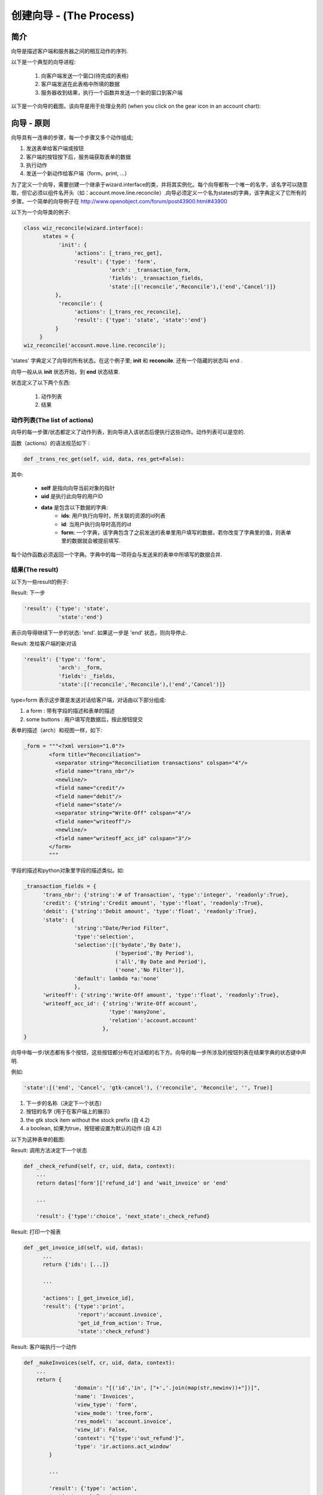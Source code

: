 .. i18n: ===============================
.. i18n: Creating Wizard - (The Process)
.. i18n: ===============================
..

===============================
创建向导 - (The Process)
===============================

.. i18n: Introduction
.. i18n: ============
..

简介
============

.. i18n: Wizards describe interaction sequences between the client and the server.
..

向导是描述客户端和服务器之间的相互动作的序列.

.. i18n: Here is, as an example, a typical process for a wizard:
..

以下是一个典型的向导进程:

.. i18n:    1. A window is sent to the client (a form to be completed)
.. i18n:    2. The client sends back the data from the fields which were filled in
.. i18n:    3. The server gets the result, usually execute a function and possibly sends another window/form to the client 
..

   1. 向客户端发送一个窗口(待完成的表格)
   2. 客户端发送在此表格中所填的数据
   3. 服务器收到结果，执行一个函数并发送一个新的窗口到客户端 

.. i18n: .. image:: images/Wizard.png
..

.. image:: images/Wizard.png

.. i18n: Here is a screenshot of the wizard used to reconcile transactions (when you click on the gear icon in an account chart):
..

以下是一个向导的截图，该向导是用于处理业务的 (when you click on the gear icon in an account chart):

.. i18n: .. image:: images/Wizard_screenshot.png 
.. i18n:    :width: 100% 
..

.. image:: images/Wizard_screenshot.png 
   :width: 100% 

.. i18n: Wizards - Principles
.. i18n: ====================
..

向导 - 原则
====================

.. i18n: A wizard is a succession of steps. A step is composed of several actions;
..

向导具有一连串的步骤，每一个步骤又多个动作组成;

.. i18n: #. send a form to the client and some buttons
.. i18n: #. get the form result and the button pressed from the client
.. i18n: #. execute some actions
.. i18n: #. send a new action to the client (form, print, ...) 
..

#. 发送表单给客户端或按钮
#. 客户端的按钮按下后，服务端获取表单的数据
#. 执行动作
#. 发送一个新动作给客户端（form，print, ...） 

.. i18n: To define a wizard, you have to create a class inheriting from **wizard.interface** and instantiate it. Each wizard must have a unique name, which can be chosen arbitrarily except for the fact it has to start with the module name (for example: account.move.line.reconcile). The wizard must define a dictionary named **states** which defines all its steps.
.. i18n: A full example of a simple wizard can be found at  http://www.openobject.com/forum/post43900.html#43900
..

为了定义一个向导，需要创建一个继承于wizard.interface的类，并将其实例化。每个向导都有一个唯一的名字，该名字可以随意取，但它必须以组件名开头（如：account.move.line.reconcile）.向导必须定义一个名为states的字典，该字典定义了它所有的步骤。一个简单的向导例子在  http://www.openobject.com/forum/post43900.html#43900

.. i18n: Here is an example of such a class:
..

以下为一个向导类的例子:

.. i18n: .. code-block:: python
.. i18n: 
.. i18n: 	class wiz_reconcile(wizard.interface):
.. i18n: 	      states = {
.. i18n: 		   'init': {
.. i18n: 		        'actions': [_trans_rec_get],
.. i18n: 		        'result': {'type': 'form', 
.. i18n: 		                   'arch': _transaction_form, 
.. i18n: 		                   'fields': _transaction_fields,  
.. i18n: 		                   'state':[('reconcile','Reconcile'),('end','Cancel')]}
.. i18n: 		  },
.. i18n: 		   'reconcile': {
.. i18n: 		        'actions': [_trans_rec_reconcile],
.. i18n: 		        'result': {'type': 'state', 'state':'end'}
.. i18n: 		  }
.. i18n: 	     }
.. i18n: 	wiz_reconcile('account.move.line.reconcile');
..

.. code-block:: python

	class wiz_reconcile(wizard.interface):
	      states = {
		   'init': {
		        'actions': [_trans_rec_get],
		        'result': {'type': 'form', 
		                   'arch': _transaction_form, 
		                   'fields': _transaction_fields,  
		                   'state':[('reconcile','Reconcile'),('end','Cancel')]}
		  },
		   'reconcile': {
		        'actions': [_trans_rec_reconcile],
		        'result': {'type': 'state', 'state':'end'}
		  }
	     }
	wiz_reconcile('account.move.line.reconcile');

.. i18n: The 'states' dictionary define all the states of the wizard. In this example; **init** and **reconcile**. There is another state which is named end which is implicit.
..

'states' 字典定义了向导的所有状态。在这个例子里; **init** 和 **reconcile**. 还有一个隐藏的状态叫 end .

.. i18n: A wizard always starts in the **init** state and ends in the **end** state.
..

向导一般从从 **init** 状态开始，到 **end** 状态结束.

.. i18n: A state define two things:
..

状态定义了以下两个东西:

.. i18n: 	#. a list of actions
.. i18n: 	#. a result 
..

	#. 动作列表
	#. 结果 

.. i18n: The list of actions
.. i18n: -------------------
.. i18n: Each step/state of a wizard defines a list of actions which are executed when the wizard enters the state. This list can be empty.
..

动作列表(The list of actions)
-------------------------------------
向导的每一步骤/状态都定义了动作列表，到向导进入该状态后便执行这些动作。动作列表可以是空的.

.. i18n: The function (actions) must have the following signatures:
..

函数（actions）的语法规范如下 :

.. i18n: .. code-block:: python
.. i18n: 
.. i18n: 	def _trans_rec_get(self, uid, data, res_get=False):
..

.. code-block:: python

	def _trans_rec_get(self, uid, data, res_get=False):

.. i18n: Where:
..

其中:

.. i18n:     * **self** is the pointer to the wizard object
.. i18n:     * **uid** is the user ID of the user which is executing the wizard
.. i18n:     * **data** is a dictionary containing the following data:
.. i18n:            * **ids**: the list of ids of resources selected when the user executed the wizard
.. i18n:            * **id**: the id highlighted when the user executed the wizard
.. i18n:            * **form**: a dictionary containing all the values the user completed in the preceding forms. If you change values in this dictionary, the following forms will be pre-completed. 
..

    * **self** 是指向向导当前对象的指针
    * **uid** 是执行此向导的用户ID
    * **data** 是包含以下数据的字典:
           * **ids**: 用户执行向导时，所关联的资源的id列表
           * **id**: 当用户执行向导时高亮的id
           * **form**: 一个字典，该字典包含了之前发送的表单里用户填写的数据，若你改变了字典里的值，则表单里的数据就会被提前填写. 

.. i18n: Each action function must return a dictionary. Any entries in this dictionary
.. i18n: will be merged with the data that is passed to the form when it's displayed.
..

每个动作函数必须返回一个字典。字典中的每一项将会与发送来的表单中所填写的数据合并.

.. i18n: The result
.. i18n: ----------
..

结果(The result)
------------------------

.. i18n: Here are some result examples:
..

以下为一些result的例子:

.. i18n: Result: next step
..

Result: 下一步

.. i18n: .. code-block:: python
.. i18n: 
.. i18n: 	'result': {'type': 'state', 
.. i18n: 	           'state':'end'}
..

.. code-block:: python

	'result': {'type': 'state', 
	           'state':'end'}

.. i18n: Indicate that the wizard has to continue to the next state: 'end'. If this is the 'end' state, the wizard stops.
..

表示向导得继续下一步的状态: 'end'. 如果这一步是 'end' 状态，则向导停止.

.. i18n: Result: new dialog for the client
..

Result: 发给客户端的新对话

.. i18n: .. code-block:: python
.. i18n: 
.. i18n: 	'result': {'type': 'form', 
.. i18n: 	           'arch': _form, 
.. i18n: 	           'fields': _fields, 
.. i18n: 	           'state':[('reconcile','Reconcile'),('end','Cancel')]}
..

.. code-block:: python

	'result': {'type': 'form', 
	           'arch': _form, 
	           'fields': _fields, 
	           'state':[('reconcile','Reconcile'),('end','Cancel')]}

.. i18n: The type=form indicate that this step is a dialog to the client. The dialog is composed of:
..

type=form 表示这步骤是发送对话给客户端，对话由以下部分组成:

.. i18n: #. a form : with fields description and a form description
.. i18n: #. some buttons : on which the user press after completing the form 
..

#. a form : 带有字段的描述和表单的描述
#. some buttons : 用户填写完数据后，按此按钮提交 

.. i18n: The form description (arch) is like in the views objects. Here is an example of form:
..

表单的描述（arch）和视图一样，如下:

.. i18n: .. code-block:: xml
.. i18n: 
.. i18n: 	_form = """<?xml version="1.0"?>
.. i18n: 		<form title="Reconciliation">
.. i18n: 		  <separator string="Reconciliation transactions" colspan="4"/>
.. i18n: 		  <field name="trans_nbr"/>
.. i18n: 		  <newline/>
.. i18n: 		  <field name="credit"/>
.. i18n: 		  <field name="debit"/>
.. i18n: 		  <field name="state"/>
.. i18n: 		  <separator string="Write-Off" colspan="4"/>
.. i18n: 		  <field name="writeoff"/>
.. i18n: 		  <newline/>
.. i18n: 		  <field name="writeoff_acc_id" colspan="3"/>
.. i18n: 		</form>
.. i18n: 		"""
..

.. code-block:: xml

	_form = """<?xml version="1.0"?>
		<form title="Reconciliation">
		  <separator string="Reconciliation transactions" colspan="4"/>
		  <field name="trans_nbr"/>
		  <newline/>
		  <field name="credit"/>
		  <field name="debit"/>
		  <field name="state"/>
		  <separator string="Write-Off" colspan="4"/>
		  <field name="writeoff"/>
		  <newline/>
		  <field name="writeoff_acc_id" colspan="3"/>
		</form>
		"""

.. i18n: The fields description is similar to the fields described in the python ORM objects. Example:
..

字段的描述和python对象里字段的描述类似。如:

.. i18n: .. code-block:: python
.. i18n: 
.. i18n: 	_transaction_fields = {
.. i18n: 	      'trans_nbr': {'string':'# of Transaction', 'type':'integer', 'readonly':True},
.. i18n: 	      'credit': {'string':'Credit amount', 'type':'float', 'readonly':True},
.. i18n: 	      'debit': {'string':'Debit amount', 'type':'float', 'readonly':True},
.. i18n: 	      'state': { 
.. i18n:         		'string':"Date/Period Filter", 
.. i18n:         		'type':'selection', 
.. i18n:         		'selection':[('bydate','By Date'),
.. i18n:         			     ('byperiod','By Period'),
.. i18n:         			     ('all','By Date and Period'),
.. i18n:         			     ('none','No Filter')], 
.. i18n:         		'default': lambda *a:'none' 
.. i18n:     			}, 
.. i18n: 	      'writeoff': {'string':'Write-Off amount', 'type':'float', 'readonly':True},
.. i18n: 	      'writeoff_acc_id': {'string':'Write-Off account', 
.. i18n:                                    'type':'many2one', 
.. i18n:                                    'relation':'account.account'
.. i18n:                                  },
.. i18n: 	}
..

.. code-block:: python

	_transaction_fields = {
	      'trans_nbr': {'string':'# of Transaction', 'type':'integer', 'readonly':True},
	      'credit': {'string':'Credit amount', 'type':'float', 'readonly':True},
	      'debit': {'string':'Debit amount', 'type':'float', 'readonly':True},
	      'state': { 
        		'string':"Date/Period Filter", 
        		'type':'selection', 
        		'selection':[('bydate','By Date'),
        			     ('byperiod','By Period'),
        			     ('all','By Date and Period'),
        			     ('none','No Filter')], 
        		'default': lambda *a:'none' 
    			}, 
	      'writeoff': {'string':'Write-Off amount', 'type':'float', 'readonly':True},
	      'writeoff_acc_id': {'string':'Write-Off account', 
                                   'type':'many2one', 
                                   'relation':'account.account'
                                 },
	}

.. i18n: Each step/state of a wizard can have several buttons. Those are located on the bottom right of the dialog box. The list of buttons for each step of the wizard is declared in the state key of its result dictionary.
..

向导中每一步/状态都有多个按钮，这些按钮都分布在对话框的右下方。向导的每一步所涉及的按钮列表在结果字典的状态键中声明.

.. i18n: For example:
..

例如:

.. i18n: .. code-block:: python
.. i18n: 
.. i18n: 	'state':[('end', 'Cancel', 'gtk-cancel'), ('reconcile', 'Reconcile', '', True)]
..

.. code-block:: python

	'state':[('end', 'Cancel', 'gtk-cancel'), ('reconcile', 'Reconcile', '', True)]

.. i18n: #. the next step name (determine which state will be next)
.. i18n: #. the button string (to display for the client)
.. i18n: #. the gtk stock item without the stock prefix (since 4.2)
.. i18n: #. a boolean, if true the button is set as the default action (since 4.2) 
..

#. 下一步的名称（决定下一个状态）
#. 按钮的名字 (用于在客户端上的展示)
#. the gtk stock item without the stock prefix (自 4.2)
#. a boolean, 如果为true，按钮被设置为默认的动作 (自 4.2) 

.. i18n: Here is a screenshot of this form:
..

以下为这种表单的截图:

.. i18n: .. image:: images/Wizard_screenshot1.png
.. i18n:    :width: 100%
..

.. image:: images/Wizard_screenshot1.png
   :width: 100%

.. i18n: Result: call a method to determine which state is next
..

Result: 调用方法决定下一个状态

.. i18n: .. code-block:: python
.. i18n: 
.. i18n: 	def _check_refund(self, cr, uid, data, context):
.. i18n: 	    ...
.. i18n: 	    return datas['form']['refund_id'] and 'wait_invoice' or 'end'
.. i18n: 	 
.. i18n: 	    ...
.. i18n: 	 
.. i18n: 	    'result': {'type':'choice', 'next_state':_check_refund}
..

.. code-block:: python

	def _check_refund(self, cr, uid, data, context):
	    ...
	    return datas['form']['refund_id'] and 'wait_invoice' or 'end'
	 
	    ...
	 
	    'result': {'type':'choice', 'next_state':_check_refund}

.. i18n: Result: print a report
..

Result: 打印一个报表

.. i18n: .. code-block:: python
.. i18n: 
.. i18n: 	def _get_invoice_id(self, uid, datas):
.. i18n: 	      ...
.. i18n: 	      return {'ids': [...]}
.. i18n: 	 
.. i18n: 	      ...
.. i18n: 	 
.. i18n: 	      'actions': [_get_invoice_id],
.. i18n: 	      'result': {'type':'print', 
.. i18n: 		         'report':'account.invoice', 
.. i18n: 		         'get_id_from_action': True, 
.. i18n: 		         'state':'check_refund'}
..

.. code-block:: python

	def _get_invoice_id(self, uid, datas):
	      ...
	      return {'ids': [...]}
	 
	      ...
	 
	      'actions': [_get_invoice_id],
	      'result': {'type':'print', 
		         'report':'account.invoice', 
		         'get_id_from_action': True, 
		         'state':'check_refund'}

.. i18n: Result: client run an action
..

Result: 客户端执行一个动作

.. i18n: .. code-block:: python
.. i18n: 
.. i18n: 	def _makeInvoices(self, cr, uid, data, context):
.. i18n: 	    ...
.. i18n: 	    return {
.. i18n: 			'domain': "[('id','in', ["+','.join(map(str,newinv))+"])]",
.. i18n: 			'name': 'Invoices',
.. i18n: 			'view_type': 'form',
.. i18n: 			'view_mode': 'tree,form',
.. i18n: 			'res_model': 'account.invoice',
.. i18n: 			'view_id': False,
.. i18n: 			'context': "{'type':'out_refund'}",
.. i18n: 			'type': 'ir.actions.act_window'
.. i18n: 		}
.. i18n: 	 
.. i18n: 		...
.. i18n: 	 
.. i18n: 		'result': {'type': 'action', 
.. i18n: 		'action': _makeInvoices, 
.. i18n: 		'state': 'end'}
..

.. code-block:: python

	def _makeInvoices(self, cr, uid, data, context):
	    ...
	    return {
			'domain': "[('id','in', ["+','.join(map(str,newinv))+"])]",
			'name': 'Invoices',
			'view_type': 'form',
			'view_mode': 'tree,form',
			'res_model': 'account.invoice',
			'view_id': False,
			'context': "{'type':'out_refund'}",
			'type': 'ir.actions.act_window'
		}
	 
		...
	 
		'result': {'type': 'action', 
		'action': _makeInvoices, 
		'state': 'end'}

.. i18n: The result of the function must be an all the fields of an ir.actions.* Here it is an ir.action.act_window, so the client will open an new tab for the objects account.invoice For more information about the fields used click here.
..

函数的返回的结果必须为 ir.actions.* 的所有字段. 这里为ir.action.act_window，所以客户端会打开一个新的标签页，新的标签页包含了account.invoicd的信息.

.. i18n: It is recommended to use the result of a read on the ir.actions object like this:
..

建议用一下方式读取 ir.actions 对象:

.. i18n: .. code-block:: python
.. i18n: 
.. i18n: 	def _account_chart_open_window(self, cr, uid, data, context):
.. i18n: 		mod_obj = pooler.get_pool(cr.dbname).get('ir.model.data')
.. i18n: 		act_obj = pooler.get_pool(cr.dbname).get('ir.actions.act_window')
.. i18n: 	 
.. i18n: 		result = mod_obj._get_id(cr, uid, 'account', 'action_account_tree')
.. i18n: 		id = mod_obj.read(cr, uid, [result], ['res_id'])[0]['res_id']
.. i18n: 		result = act_obj.read(cr, uid, [id])[0]
.. i18n: 		result['context'] = str({'fiscalyear': data['form']['fiscalyear']})
.. i18n: 		return result
.. i18n: 	 
.. i18n: 		...
.. i18n: 	 
.. i18n: 		'result': {'type': 'action', 
.. i18n: 		           'action': _account_chart_open_window, 
.. i18n: 		           'state':'end'}
..

.. code-block:: python

	def _account_chart_open_window(self, cr, uid, data, context):
		mod_obj = pooler.get_pool(cr.dbname).get('ir.model.data')
		act_obj = pooler.get_pool(cr.dbname).get('ir.actions.act_window')
	 
		result = mod_obj._get_id(cr, uid, 'account', 'action_account_tree')
		id = mod_obj.read(cr, uid, [result], ['res_id'])[0]['res_id']
		result = act_obj.read(cr, uid, [id])[0]
		result['context'] = str({'fiscalyear': data['form']['fiscalyear']})
		return result
	 
		...
	 
		'result': {'type': 'action', 
		           'action': _account_chart_open_window, 
		           'state':'end'}

.. i18n: Specification
.. i18n: =============
..

规范
=============

.. i18n: Form
.. i18n: ----
..

表单(Form)
------------

.. i18n: .. code-block:: xml
.. i18n: 
.. i18n: 	_form = '''<?xml version="1.0"?>
.. i18n: 	<form string="Your String">
.. i18n: 	    <field name="Field 1"/>
.. i18n: 	    <newline/>
.. i18n: 	    <field name="Field 2"/>
.. i18n: 	</form>'''
..

.. code-block:: xml

	_form = '''<?xml version="1.0"?>
	<form string="Your String">
	    <field name="Field 1"/>
	    <newline/>
	    <field name="Field 2"/>
	</form>'''

.. i18n: Fields
.. i18n: ------
..

字段(Fields)
--------------

.. i18n: Standard
.. i18n: +++++++++
..

标准(Standard)
++++++++++++++++++

.. i18n: .. code-block:: python
.. i18n: 
.. i18n: 	Field type: char, integer, boolean, float, date, datetime
.. i18n: 
.. i18n: 	_fields = {
.. i18n: 	      'str_field': {'string':'product name', 'type':'char', 'readonly':True},
.. i18n: 	}
..

.. code-block:: python

	Field type: char, integer, boolean, float, date, datetime

	_fields = {
	      'str_field': {'string':'product name', 'type':'char', 'readonly':True},
	}

.. i18n: * **string**: Field label (required)
.. i18n: * **type**: (required)
.. i18n: * **readonly**: (optional) 
..

* **string**: 字段的标签(必填)
* **type**: (必填)
* **readonly**: (可选) 

.. i18n: Relational
.. i18n: ++++++++++
..

关系(Relational)
+++++++++++++++++++++

.. i18n: .. code-block:: python
.. i18n: 
.. i18n: 	Field type: one2one,many2one,one2many,many2many
.. i18n: 
.. i18n: 	_fields = {
.. i18n: 	    'field_id': {'string':'Write-Off account', 'type':'many2one', 'relation':'account.account'}
.. i18n: 	}
..

.. code-block:: python

	Field type: one2one,many2one,one2many,many2many

	_fields = {
	    'field_id': {'string':'Write-Off account', 'type':'many2one', 'relation':'account.account'}
	}

.. i18n: * **string**: Field label (required)
.. i18n: * **type**: (required)
.. i18n: * **relation**: name of the relation object 
..

* **string**: 字段标签 (必填)
* **type**: (必填)
* **relation**: 所关系的对象名称 

.. i18n: Selection
.. i18n: ++++++++++
..

选择(Selection)
++++++++++++++++++

.. i18n: .. code-block:: python
.. i18n:        
.. i18n:        Field type: selection
.. i18n:        
.. i18n:        _fields = {
.. i18n:            'field_id':  { 
.. i18n:         		'string':"Date/Period Filter", 
.. i18n:         		'type':'selection', 
.. i18n:         		'selection':[('bydate','By Date'),
.. i18n:         			     ('byperiod','By Period'),
.. i18n:         			     ('all','By Date and Period'),
.. i18n:         			     ('none','No Filter')], 
.. i18n:         		'default': lambda *a:'none' 
.. i18n:     			},
..

.. code-block:: python
       
       Field type: selection
       
       _fields = {
           'field_id':  { 
        		'string':"Date/Period Filter", 
        		'type':'selection', 
        		'selection':[('bydate','By Date'),
        			     ('byperiod','By Period'),
        			     ('all','By Date and Period'),
        			     ('none','No Filter')], 
        		'default': lambda *a:'none' 
    			},

.. i18n: * **string**: Field label (required)
.. i18n: * **type**: (required)
.. i18n: * **selection**: key and values for the selection field   
..

* **string**: 字段标签 (必填)
* **type**: (必填)
* **selection**: 选择字段中的键和值   

.. i18n: Add A New Wizard
.. i18n: ================
..

添加一个新向导
================

.. i18n: To create a new wizard, you must:
..

创建一个新向导，你应该:

.. i18n:     * create the wizard definition in a .py file
.. i18n:           * wizards are usually defined in the wizard subdirectory of their module as in server/bin/addons/module_name/wizard/your_wizard_name.py 
.. i18n:     * add your wizard to the list of import statements in the __init__.py file of your module's wizard subdirectory.
.. i18n:     * declare your wizard in the database 
..

    * 在一个 .py 文件中创建向导定义
          * 向导一般都是定义在组件中的向导子文件夹中 server/bin/addons/module_name/wizard/your_wizard_name.py 
    * 把向导添加到导入的声明列表，该列表位于组件向导子目录的 __init__.py 文件.
    * 在数据库中声明向导

.. i18n: The declaration is needed to map the wizard with a key of the client; when to launch which client. To declare a new wizard, you need to add it to the module_name_wizard.xml file, which contains all the wizard declarations for the module. If that file does not exist, you need to create it first.
..

声明需要映射向导和客户端键之间的关系，从而才能启动相应的客户端。声明一个新向导，需要把它加到 module_name_wizard.xml 文件里，该文件包含了此组件所有的向导声明。若该文件不存在，则需先创建.

.. i18n: Here is an example of the account_wizard.xml file;
..

这里以 account_wizard.xml 文件做一个例子;

.. i18n: .. code-block:: python
.. i18n: 
.. i18n: 	<?xml version="1.0"?>
.. i18n: 	<openerp>
.. i18n: 	    <data>
.. i18n: 		<delete model="ir.actions.wizard" search="[('wiz_name','like','account.')]" />
.. i18n: 		<wizard string="Reconcile Transactions" model="account.move.line" 
.. i18n:                         name="account.move.line.reconcile" />
.. i18n: 		<wizard string="Verify Transac steptions" model="account.move.line" 
.. i18n:                         name="account.move.line.check" keyword="tree_but_action" /> 
.. i18n: 		<wizard string="Verify Transactions" model="account.move.line"  
.. i18n:                         name="account.move.line.check" />
.. i18n: 		<wizard string="Print Journal" model="account.account" 
.. i18n:                         name="account.journal" />
.. i18n: 		<wizard string="Split Invoice" model="account.invoice" 
.. i18n:                         name="account.invoice.split" />
.. i18n: 		<wizard string="Refund Invoice" model="account.invoice" 
.. i18n:                         name="account.invoice.refund" />
.. i18n: 	    </data>
.. i18n: 	</openerp>
..

.. code-block:: python

	<?xml version="1.0"?>
	<openerp>
	    <data>
		<delete model="ir.actions.wizard" search="[('wiz_name','like','account.')]" />
		<wizard string="Reconcile Transactions" model="account.move.line" 
                        name="account.move.line.reconcile" />
		<wizard string="Verify Transac steptions" model="account.move.line" 
                        name="account.move.line.check" keyword="tree_but_action" /> 
		<wizard string="Verify Transactions" model="account.move.line"  
                        name="account.move.line.check" />
		<wizard string="Print Journal" model="account.account" 
                        name="account.journal" />
		<wizard string="Split Invoice" model="account.invoice" 
                        name="account.invoice.split" />
		<wizard string="Refund Invoice" model="account.invoice" 
                        name="account.invoice.refund" />
	    </data>
	</openerp>

.. i18n: Attributes for the wizard tag:
..

向导的标签属性:

.. i18n:     * **id**: Unique identifier for this wizard.
.. i18n:     * **string**: The string which will be displayed if there are several wizards for one resource. (The user will be presented a list with the wizards' names).
.. i18n:     * **model**: The name of the **model** where the data needed by the wizard is.
.. i18n:     * **name**: The name of the wizard. It is used internally and should be unique.
.. i18n:     * **replace** (optional): Whether or not the wizard should override **all** existing wizards for this model. Default value: False.
.. i18n:     * **menu** (optional): Whether or not (True|False) to link the wizard with the 'gears' button (i.e. show the button or not). Default value: True.
.. i18n:     * **keyword** (optional): Bind the wizard to another action (print icon, gear icon, ...). Possible values for the keyword attribute are:
.. i18n:           * **client_print_multi**: the print icon in a form
.. i18n:           * **client_action_multi**: the 'gears' icon in a form
.. i18n:           * **tree_but_action**: the 'gears' icon in a tree view (with the shortcuts on the left)
.. i18n:           * **tree_but_open**: the double click on a branch of a tree (with the shortcuts on the left). For example, this is used, to bind wizards in the menu. 
..

    * **id**: 此向导的唯一标识.
    * **string**: 如果一个资源关联多个向导，此字符串会显示）.
    * **model**: 对象从该模型中获取所需数据.
    * **name**: 向导的名称，只可内部使用并且唯一.
    * **replace** (可选): 此向导是否要重写 **all** 所有已经存在的向导。缺省值: False.
    * **menu** (可选): 是否 (True|False) 把向导和 'gears' 按钮 (i.e. show the button or not) 关联到一起。缺省值: True.
    * **keyword** (可选): 向导绑定另一动作 (print icon, gear icon, ...). 关键字属性的可能值为:
          * **client_print_multi**: 表单中的打印图标
          * **client_action_multi**: 表单中的 'gears' 图标
          * **tree_but_action**: 列表中的 'gears' 图标 (在左侧的快捷方式)
          * **tree_but_open**: 在树的一个分支，双击 (在左侧的快捷方式). 例如，有这样的应用，在菜单中来绑定向导. 

.. i18n: **__openerp__.py**
..

**__openerp__.py**

.. i18n: If the wizard you created is the first one of its module, you probably had to create the modulename_wizard.xml file yourself. In that case, it should be added to the update_xml field of the __openerp__.py file of the module.
..

若创建的向导是模块中的第一个，还需要创建 modulename_wizard.xml 文件. 在这样的情况下，需要在 __openerp__.py 模块文件中增加 update_xml 文件.

.. i18n: Here is, for example, the **__openerp__.py** file for the account module.
..

例如 ，下面的 account 模块 account_wizard.xml 需要添加到 **__openerp__.py** 文件.

.. i18n: .. code-block:: python
.. i18n: 
.. i18n: 	{
.. i18n: 	    "name": OpenERP Accounting",
.. i18n: 	    "version": "0.1",
.. i18n: 	    "depends": ["base"],
.. i18n: 	    "init_xml": ["account_workflow.xml", "account_data.xml"],
.. i18n: 	    "update_xml": ["account_view.xml","account_report.xml", "account_wizard.xml"],
.. i18n: 	}
..

.. code-block:: python

	{
	    "name": OpenERP Accounting",
	    "version": "0.1",
	    "depends": ["base"],
	    "init_xml": ["account_workflow.xml", "account_data.xml"],
	    "update_xml": ["account_view.xml","account_report.xml", "account_wizard.xml"],
	}

.. i18n: osv_memory Wizard System
.. i18n: ========================
.. i18n: To develop osv_memory wizard, just create a normal object, But instead of inheriting from osv.osv, Inherit from osv.osv_memory. Methods of "wizard" are in object and if the wizard is complex, You can define workflow on object. osv_memory object is managed in memory instead of storing in postgresql.
..

osv_memory 向导系统
========================
开发一个 osv_memory 向导, 只需创建一普通的对象，不是继承至 osv.osv, 而是继承至 osv.osv_memory. 向导 "wizard" 的方法是在对象中的，如果向导很复杂，可以在对象中定义工作流. osv_memory 对象是存储在内存中的，而不是存储在 postgresql.

.. i18n: That's all, nothing more than just changing the inherit. These wizards can be defined at any location unlike addons/modulename/modulename_wizard.py. 
.. i18n: Historically, the _wizard prefix is for actual (old-style) wizards, so there might be a connotation there, the "new-style" osv_memory based "wizards" are perfectly normal objects (just used to emulate the old wizards, so they don't really match the old separations. 
.. i18n: Furthermore, osv_memory based "wizards" tend to need more than one object (e.g. one osv_memory object for each state of the original wizard) so the correspondence is not exactly 1:1.
..

就这些，仅仅是改变了继承。这些向导可以被定义在任意位置，而不仅仅是 addons/modulename/modulename_wizard.py. 
从历史上看，_wizard前缀的是（旧式）向导，所以有可能是一个osv_memory为基础的“新风格”“向导”是完全正常的对象（只是用来模拟旧的向导，并没有完全脱离旧式的向导. 
此外，osv_memory的“向导”，往往需要多个对象 (例如. 一个osv_memory对象为每个状态的原始向导) 所以对应的是不完全的 1:1.

.. i18n: So what makes them looks like 'old' wizards?
..

所以，为何他们看着想旧式的向导呢?

.. i18n:     * In the action that opens the object, you can put 
..

    * 在打开对象的动作中，你可以写入以下 

.. i18n: .. code-block:: python
.. i18n: 
.. i18n: 	<field name="target">new</field>
..

.. code-block:: python

	<field name="target">new</field>

.. i18n: It means the object will open in a new window instead of the current one.
..

这表示对象会在一个新的窗口中打开，而非当前这个.

.. i18n:     * On a button, you can use <button special="cancel" .../> to close the window. 
..

    * 可以使用 <button special="cancel" .../> 来关闭窗口. 

.. i18n: Example : In project.py file.
..

例如 : 在 project.py 文件中.

.. i18n: .. code-block:: python
.. i18n: 
.. i18n: 	class config_compute_remaining(osv.osv_memory):
.. i18n: 	    _name='config.compute.remaining'
.. i18n: 	    def _get_remaining(self,cr, uid, ctx):
.. i18n: 		if 'active_id' in ctx:
.. i18n: 		    return self.pool.get('project.task').browse(cr,uid,ctx['active_id']).remaining_hours
.. i18n: 		return False
.. i18n: 	    _columns = {
.. i18n: 		'remaining_hours' : fields.float('Remaining Hours', digits=(16,2),),
.. i18n: 		    }
.. i18n: 	    _defaults = {
.. i18n: 		'remaining_hours': _get_remaining
.. i18n: 		}
.. i18n: 	    def compute_hours(self, cr, uid, ids, context=None):
.. i18n: 		if 'active_id' in context:
.. i18n: 		    remaining_hrs=self.browse(cr,uid,ids)[0].remaining_hours
.. i18n: 		    self.pool.get('project.task').write(cr,uid,context['active_id'],
.. i18n:                                                          {'remaining_hours' : remaining_hrs})
.. i18n: 		return {
.. i18n: 		        'type': 'ir.actions.act_window_close',
.. i18n: 		 }
.. i18n: 	config_compute_remaining()
..

.. code-block:: python

	class config_compute_remaining(osv.osv_memory):
	    _name='config.compute.remaining'
	    def _get_remaining(self,cr, uid, ctx):
		if 'active_id' in ctx:
		    return self.pool.get('project.task').browse(cr,uid,ctx['active_id']).remaining_hours
		return False
	    _columns = {
		'remaining_hours' : fields.float('Remaining Hours', digits=(16,2),),
		    }
	    _defaults = {
		'remaining_hours': _get_remaining
		}
	    def compute_hours(self, cr, uid, ids, context=None):
		if 'active_id' in context:
		    remaining_hrs=self.browse(cr,uid,ids)[0].remaining_hours
		    self.pool.get('project.task').write(cr,uid,context['active_id'],
                                                         {'remaining_hours' : remaining_hrs})
		return {
		        'type': 'ir.actions.act_window_close',
		 }
	config_compute_remaining()

.. i18n: * View is same as normal view (Note buttons). 
..

* 视图也和普通的视图一样 (注意按钮). 

.. i18n: Example :
..

例如 :

.. i18n: .. code-block:: xml
.. i18n: 
.. i18n: 	<record id="view_config_compute_remaining" model="ir.ui.view">
.. i18n: 		    <field name="name">Compute Remaining Hours </field>
.. i18n: 		    <field name="model">config.compute.remaining</field>
.. i18n: 		    <field name="type">form</field>
.. i18n: 		    <field name="arch" type="xml">
.. i18n: 		        <form string="Remaining Hours">
.. i18n: 		            <separator colspan="4" string="Change Remaining Hours"/>
.. i18n: 		            <newline/>
.. i18n: 		            <field name="remaining_hours" widget="float_time"/>
.. i18n: 		            <group col="4" colspan="4">
.. i18n: 		                <button icon="gtk-cancel" special="cancel" string="Cancel"/>
.. i18n: 		                <button icon="gtk-ok" name="compute_hours" string="Update" type="object"/>
.. i18n: 		            </group>
.. i18n: 		        </form>
.. i18n: 		    </field>
.. i18n: 		</record>
..

.. code-block:: xml

	<record id="view_config_compute_remaining" model="ir.ui.view">
		    <field name="name">Compute Remaining Hours </field>
		    <field name="model">config.compute.remaining</field>
		    <field name="type">form</field>
		    <field name="arch" type="xml">
		        <form string="Remaining Hours">
		            <separator colspan="4" string="Change Remaining Hours"/>
		            <newline/>
		            <field name="remaining_hours" widget="float_time"/>
		            <group col="4" colspan="4">
		                <button icon="gtk-cancel" special="cancel" string="Cancel"/>
		                <button icon="gtk-ok" name="compute_hours" string="Update" type="object"/>
		            </group>
		        </form>
		    </field>
		</record>

.. i18n: * Action is also same as normal action (don't forget to add target attribute) 
..

* 动作也和普通的动作一样 (不要忘了添加一个target 属性) 

.. i18n: Example :
..

例如 :

.. i18n: .. code-block:: xml
.. i18n: 
.. i18n: 	<record id="action_config_compute_remaining" model="ir.actions.act_window">
.. i18n: 	    <field name="name">Compute Remaining Hours</field>
.. i18n: 	    <field name="type">ir.actions.act_window</field>
.. i18n: 	    <field name="res_model">config.compute.remaining</field>
.. i18n: 	    <field name="view_type">form</field>
.. i18n: 	    <field name="view_mode">form</field>
.. i18n: 	    <field name="target">new</field>
.. i18n: 	</record>
..

.. code-block:: xml

	<record id="action_config_compute_remaining" model="ir.actions.act_window">
	    <field name="name">Compute Remaining Hours</field>
	    <field name="type">ir.actions.act_window</field>
	    <field name="res_model">config.compute.remaining</field>
	    <field name="view_type">form</field>
	    <field name="view_mode">form</field>
	    <field name="target">new</field>
	</record>

.. i18n: osv_memory configuration item
.. i18n: =============================
..

osv_memory 配置项
=============================

.. i18n: Sometimes, your addon can't do with configurable defaults and needs
.. i18n: upfront configuration settings to work correctly. In these cases, you
.. i18n: want to provide a configuration wizard right after installation, and
.. i18n: potentially one which can be re-run later if needed.
..

有时，你的插件不希望用默认的配置，而需要进一步的配置从而工作的更好。在这种情况下，
你希望在安装之后能有一个配置向导，并在今后需要重新配置时能再次调用该向导.

.. i18n: Up until 5.0, OpenERP had such a facility but it was hardly documented
.. i18n: and a very manual, arduous process. A simpler, more straightforward
.. i18n: solution has been implemented for those needs.
..

5.0以上的openerp有这样的功能，但却无相应的文档，而且需要手工操作。为了这样的需求，
一个简单明了的新的解决方案已经出现.

.. i18n: The basic concepts
.. i18n: ------------------
..

基础概念
------------------

.. i18n: The new implementation provides a base behavior ``osv_memory`` object
.. i18n: from which you need to inherit. This behavior handles the flow between
.. i18n: the configuration items of the various extensions, and inheriting from
.. i18n: it is therefore mandatory.
..

新的解决方案提供一个具有基本的行为 ``osv_memory`` 对象，你必须继承该对象。这行为
是用来控制配置项和扩展之间的流的，而且必须继承自此对象.

.. i18n: There is also an inheritable view which provides a basic canvas,
.. i18n: through mechanisms which will be explained later it's highly
.. i18n: customizable. It's therefore strongly suggested that you should
.. i18n: inherit from that view from yours as well.
..

同时，还有一个可继承的视图，该视图提供一个基本的框架，通过这种机制从而达到很强的可定制性。所以强烈建议你继承该视图.

.. i18n: Creating a basic configuration item
.. i18n: -----------------------------------
..

创建基本的配置项
-----------------------------------

.. i18n: Your configuration model
.. i18n: ++++++++++++++++++++++++
..

你的配置模型
++++++++++++++++++++++++

.. i18n: First comes the creation of the configuration item itself. This is a
.. i18n: normal ``osv_memory`` object with a few constraints:
..

首先是创建配置项本身，这是以个普通的 ``osv_memory`` 对象，该对象有一些限制:

.. i18n: * it has to inherit from ``res.config``, which provides the basic
.. i18n:   configuration behaviors as well as the base event handlers and
.. i18n:   extension points
.. i18n: 
.. i18n: * it has to provide an ``execute`` method.[#]_ This method will be called
.. i18n:   when validating the configuration form and contains the validation
.. i18n:   logic. It shouldn't return anything.
..

* 必须继承至 ``res.config``, 提供一个基本的配置行为和基本的事件控制器和扩展点

* 必须提供一个 ``execute`` 方法.[#]_ 当验证配置表单和包含验证逻辑时，就会调用这个方法。方法没有返回值.

.. i18n: .. code-block:: python
.. i18n: 
.. i18n:     class my_item_config(osv.osv_memory):
.. i18n:         _name = 'my.model.config'
.. i18n:         _inherit = 'res.config' # mandatory
.. i18n: 
.. i18n:         _columns = {
.. i18n:             'my_field': fields.char('Field', size=64, required=True),
.. i18n:         }
.. i18n: 
.. i18n:         def execute(self, cr, uid, ids, context=None):
.. i18n:             'do whatever configuration work you need here'
.. i18n:     my_item_config()
..

.. code-block:: python

    class my_item_config(osv.osv_memory):
        _name = 'my.model.config'
        _inherit = 'res.config' # mandatory

        _columns = {
            'my_field': fields.char('Field', size=64, required=True),
        }

        def execute(self, cr, uid, ids, context=None):
            'do whatever configuration work you need here'
    my_item_config()

.. i18n: Your configuration view
.. i18n: +++++++++++++++++++++++
..

配置视图
+++++++++++++++++++++++

.. i18n: Then comes the configuration form. OpenERP provides a base view which
.. i18n: you can inherit so you don't have to deal with creating buttons and
.. i18n: handling the progress bar (which should be displayed at the bottom
.. i18n: left of all initial configuration dialogs). It's very strongly
.. i18n: recommended that you use this base view.
..

接下来是配置表单。Openerp提供一个基础视图，你可以继承这个基础视图，所以你
不需要自己创建按钮和控制进度条。强烈推荐使用这个基本视图.

.. i18n: Simply add an ``inherit_id`` field to a regular ``ir.ui.view`` and
.. i18n: set its value to ``res_config_view_base``:
..

在 ``ir.ui.view`` 中加入一个 ``inherit_id`` 字段，把它的值设为 ``res_config_view_base``:

.. i18n: .. code-block:: xml
.. i18n: 
.. i18n:     <record id="my_config_view_form" model="ir.ui.view">
.. i18n:         <field name="name">my.item.config.view</field>
.. i18n:         <!-- this is the model defined above -->
.. i18n:         <field name="model">my.model.config</field>
.. i18n:         <field name="type">form</field>
.. i18n:         <field name="inherit_id" ref="base.res_config_view_base"/>
.. i18n:         ...
.. i18n:     </record>
..

.. code-block:: xml

    <record id="my_config_view_form" model="ir.ui.view">
        <field name="name">my.item.config.view</field>
        <!-- this is the model defined above -->
        <field name="model">my.model.config</field>
        <field name="type">form</field>
        <field name="inherit_id" ref="base.res_config_view_base"/>
        ...
    </record>

.. i18n: While this could be used as-is, it would display an empty dialog with
.. i18n: a progress bar and two buttons which isn't of much
.. i18n: interest. ``res_config_view_base`` has a special group hook which you
.. i18n: should replace with your own content like so:
..

当不做任何改变时，会展示出一个对话框，该对话框中包含一个进度条和两个按钮，
毫无生趣. ``res_config_view_base`` 有一个特别的group hook，你可以用你自己
的代码代替它，如下:

.. i18n: .. code-block:: xml
.. i18n: 
.. i18n:     <field name="arch" type="xml">
.. i18n:         <group string="res_config_contents" position="replace">
.. i18n:             <!-- your content should be inserted within this, the string
.. i18n:                  attribute of the previous group is used to easily find
.. i18n:                  it for replacement -->
.. i18n:             <label colspan="4" align="0.0" string="
.. i18n:                 Configure this item by defining its field"/>
.. i18n:             <field colspan="2" name="my_field"/>
.. i18n:         </group>
.. i18n:     </field>
..

.. code-block:: xml

    <field name="arch" type="xml">
        <group string="res_config_contents" position="replace">
            <!-- your content should be inserted within this, the string
                 attribute of the previous group is used to easily find
                 it for replacement -->
            <label colspan="4" align="0.0" string="
                Configure this item by defining its field"/>
            <field colspan="2" name="my_field"/>
        </group>
    </field>

.. i18n: Opening your window
.. i18n: +++++++++++++++++++
..

打开你的窗口
+++++++++++++++++++

.. i18n: The next step is to create the ``act_window`` which links to the
.. i18n: configuration model and the view:
..

下一步是创建 ``act_window`` ，用于连接模型和视图的配置:

.. i18n: .. code-block:: xml
.. i18n: 
.. i18n:     <record id="my_config_window" model="ir.actions.act_window">
.. i18n:         <field name="name">My config window</field>
.. i18n:         <field name="type">ir.actions.act_window</field>
.. i18n:         <field name="res_model">my.model.config</field>
.. i18n:         <field name="view_type">form</field>
.. i18n:         <field name="view_id" ref="my_config_view_form"/>
.. i18n:         <field name="view_mode">form</field>
.. i18n:         <field name="target">new</field>
.. i18n:     </record>
..

.. code-block:: xml

    <record id="my_config_window" model="ir.actions.act_window">
        <field name="name">My config window</field>
        <field name="type">ir.actions.act_window</field>
        <field name="res_model">my.model.config</field>
        <field name="view_type">form</field>
        <field name="view_id" ref="my_config_view_form"/>
        <field name="view_mode">form</field>
        <field name="target">new</field>
    </record>

.. i18n: Note that the ``name`` field of this ``act_window`` will be displayed
.. i18n: when listing the various configuration items in the Config Wizard
.. i18n: Steps submenu (in Administration > Configuration > Configuration
.. i18n: Wizards).
..

当在配置向导步骤的子菜单中列出多种配置选项时，注意到 ``act_window`` 的 ``name`` 字段会被显示出来
 (在 Administration > Configuration > Configuration > Wizards).


.. i18n: Registering your action
.. i18n: +++++++++++++++++++++++
..

注册你的动作
+++++++++++++++++++++++

.. i18n: Finally comes actually registering the configuration item with
.. i18n: OpenERP. This is done with an ``ir.actions.todo`` object, which
.. i18n: mandates a single ``action_id`` field referencing the ``act_window``
.. i18n: created previously:
..

最后是在openerp中注册配置项。这是在 ``ir.actions.todo`` 对象中完成的，
需要一个 ``action_id`` 字段关联到之前创建的 ``act_window``:

.. i18n: .. code-block:: xml
.. i18n: 
.. i18n:     <record id="my_config_step" model="ir.actions.todo">
.. i18n:         <field name="action_id" ref="my_config_window"/>
.. i18n:     </record>
..

.. code-block:: xml

    <record id="my_config_step" model="ir.actions.todo">
        <field name="action_id" ref="my_config_window"/>
    </record>

.. i18n: ``ir.actions.todo`` also has 3 optional fields:
..

``ir.actions.todo`` 有3个可选字段:

.. i18n: ``sequence`` (default: ``10``)
.. i18n:     The order in which the different steps are to be
.. i18n:     executed, lowest first.
..

``sequence`` (default: ``10``)
    执行次序，数值小的先执行.

.. i18n: ``active`` (default: ``True``)
.. i18n:     An inactive step will not be executed on the next round of
.. i18n:     configuration.
..

``active`` (default: ``True``)
    不活跃的步骤在下一轮配置时将不会被执行.

.. i18n: ``state`` (default: ``'open'``)
.. i18n:     The current state for the configuration step, mostly used to
.. i18n:     register what happened during its execution. The possible
.. i18n:     values are ``'open'``, ``'done'``, ``'skip'`` and
.. i18n:     ``'cancel'``.
..

``state`` (default: ``'open'``)
    配置步骤的当前状态，用于记录执行过程中所发生的时间，值包含有 ``'open'``, ``'done'``, ``'skip'`` and
    ``'cancel'``.

.. i18n: The result at this point is the following:
..

结果如下图:

.. i18n: .. image:: images/config_wizard_base.png
.. i18n:    :width: 100%
..

.. image:: images/config_wizard_base.png
   :width: 100%

.. i18n: Customizing your configuration item
.. i18n: -----------------------------------
..

定制你的配置项
-----------------------------------

.. i18n: While your current knowledge is certainly enough to configure your
.. i18n: addon, a bit of good customization can be the difference between a
.. i18n: good user experience and a great user experience.
..

目前所具备的知识已经足够配置你的插件了，但做一些好的定制能得到更好的用户体验.

.. i18n: More extensive view customization
.. i18n: +++++++++++++++++++++++++++++++++
..

更进一步的视图的定制
+++++++++++++++++++++++++++++++++

.. i18n: As you might have noticed from the previous screen shot, by default
.. i18n: your configuration window doesn't have a *title*, which isn't a
.. i18n: problem but doesn't look very good either.
..

也许你已经注意到之前的截图，在默认的情况下，窗口是没有标题的，虽然并无大碍但却影响美观.

.. i18n: Before setting a title, a small modification to the existing view is
.. i18n: needed though: the existing ``group`` needs to be wrapped in a
.. i18n: ``data`` element so it's possible to customize more than one item of
.. i18n: the parent view:
..

在设置一个标题之前，需要在视图里做一些微小的改动:  ``group`` 标签中需要填入 ``data`` ，这样就能修改父窗口中的多项配置:

.. i18n: .. code-block:: xml
.. i18n: 
.. i18n:     <record id="my_config_view_form" model="ir.ui.view">
.. i18n:         <field name="name">my.item.config.view</field>
.. i18n:         <!-- this is the model defined above -->
.. i18n:         <field name="model">my.model.config</field>
.. i18n:         <field name="type">form</field>
.. i18n:         <field name="inherit_id">res_config_view_base</field>
.. i18n:         <field name="arch" type="xml">
.. i18n:             <data>
.. i18n:                 <group string="res_config_contents" position="replace">
.. i18n:                     <!-- your content should be inserted within this, the
.. i18n:                          string attribute of the previous group is used to
.. i18n:                          easily find it for replacement
.. i18n:                      -->
.. i18n:                      <label colspan="4" align="0.0" string="
.. i18n:                             Configure this item by defining its field
.. i18n:                      ">
.. i18n:                      <field colspan="2" name="my_field"/>
.. i18n:                  </group>
.. i18n:              </data>
.. i18n:          </field>
.. i18n:     </record>
..

.. code-block:: xml

    <record id="my_config_view_form" model="ir.ui.view">
        <field name="name">my.item.config.view</field>
        <!-- this is the model defined above -->
        <field name="model">my.model.config</field>
        <field name="type">form</field>
        <field name="inherit_id">res_config_view_base</field>
        <field name="arch" type="xml">
            <data>
                <group string="res_config_contents" position="replace">
                    <!-- your content should be inserted within this, the
                         string attribute of the previous group is used to
                         easily find it for replacement
                     -->
                     <label colspan="4" align="0.0" string="
                            Configure this item by defining its field
                     ">
                     <field colspan="2" name="my_field"/>
                 </group>
             </data>
         </field>
    </record>

.. i18n: Then it becomes possible to alter the ``string`` attribute of the
.. i18n: original ``form`` by adding the following code within the ``data``
.. i18n: element (in this case, probably before ``group``):
..

然后，就能通过增加以下代码 ``data`` 元件，从而转换原始 ``form`` 的 ``string`` 属性 (这个例子,或许在 ``group`` 前):

.. i18n: .. code-block:: xml
.. i18n: 
.. i18n:     <!-- position=attributes is new and is used to alter the
.. i18n:          element's attributes, instead of its content -->
.. i18n:     <form position="attributes">
.. i18n:         <!-- set the value of the 'string' attribute -->
.. i18n:         <attribute name="string">Set item field</attribute>
.. i18n:     </form>
..

.. code-block:: xml

    <!-- position=attributes is new and is used to alter the
         element's attributes, instead of its content -->
    <form position="attributes">
        <!-- set the value of the 'string' attribute -->
        <attribute name="string">Set item field</attribute>
    </form>

.. i18n: .. warning:: Comments in view overload
.. i18n: 
.. i18n:    At this point (December 2009) OpenERP cannot handle comments at the
.. i18n:    toplevel of the view element overload. When testing or reusing
.. i18n:    these examples, remember to strip out the comments or you will get
.. i18n:    runtime errors when testing the addon.
..

.. warning:: Comments in view overload

   At this point (December 2009) OpenERP cannot handle comments at the
   toplevel of the view element overload. When testing or reusing
   these examples, remember to strip out the comments or you will get
   runtime errors when testing the addon.

.. i18n: With this, the configuration form gets a nice title:
..

完成这步后，配置的表单有用了一个标题:

.. i18n: .. image:: images/config_wizard_title.png
.. i18n:    :width: 100%
..

.. image:: images/config_wizard_title.png
   :width: 100%

.. i18n: More interesting customizations might be to alter the buttons provided
.. i18n: by ``res_config_view_base`` at the bottom of the dialog: remove a
.. i18n: button (if the configuration action shouldn't be skipped), change
.. i18n: the button labels, ...
..

更有趣的配置比如改变按钮，按钮是由对话框底部的 ``res_config_view_base`` 提供的：
删除一个按钮（若配置无法被跳过），改变按钮标签, ...

.. i18n: Since no specific hooks are provided for these alterations, they
.. i18n: require the use of xpath selectors (using the ``xpath`` element).
..

由于这些改变无具体的与之关联的属性，需要使用xpath选择器（使用 ``xpath`` 元素).

.. i18n: Removing the Skip button and changing the label of the Record button
.. i18n: to Set, for instance, would be done by adding the following after the
.. i18n: ``group`` element:
..

删除Skip按钮，把Recond按钮的标签改成Set。例如，可以在
``group`` 元素后加入以下代码，如下:

.. i18n: .. code-block:: xml
.. i18n: 
.. i18n:     <!-- select the button 'action_skip' of the original template
.. i18n:          and replace it by nothing, removing it -->
.. i18n:     <xpath expr="//button[@name='action_skip']"
.. i18n:         position="replace"/>
..

.. code-block:: xml

    <!-- select the button 'action_skip' of the original template
         and replace it by nothing, removing it -->
    <xpath expr="//button[@name='action_skip']"
        position="replace"/>

.. i18n: .. code-block:: xml
.. i18n: 
.. i18n:     <!-- select the button 'action_next' -->
.. i18n:     <xpath expr="//button[@name='action_next']"
.. i18n:            position="attributes">
.. i18n:         <!-- and change the attribute 'string' to 'Set' -->
.. i18n:         <attribute name="string">Set</attribute>
.. i18n:     </xpath>
..

.. code-block:: xml

    <!-- select the button 'action_next' -->
    <xpath expr="//button[@name='action_next']"
           position="attributes">
        <!-- and change the attribute 'string' to 'Set' -->
        <attribute name="string">Set</attribute>
    </xpath>

.. i18n: and yield:
..

and yield:

.. i18n: .. image:: images/config_wizard_buttons.png
.. i18n:    :width: 100%
..

.. image:: images/config_wizard_buttons.png
   :width: 100%

.. i18n: It is also possible to use this method to change the name of the
.. i18n: button, and thus the method invoked on the object (though that isn't
.. i18n: necessarily recommended).
..

还可以用这种方法改变按钮的名称, 这样方法在对象中被唤醒 (不推荐).

.. i18n: Model customization
.. i18n: +++++++++++++++++++
..

定制模型
+++++++++++++++++++

.. i18n: Though most of the requirements should be easy to fulfill using the
.. i18n: provided ``execute`` method hook, some addon-specific requirements
.. i18n: are a bit more complex. ``res.config`` should be able to provide all
.. i18n: the hooks necessary for more complex behaviors.
..

使用 ``execute`` method hook, 可以很轻易的实现许多要求，但addon-specific要求会
更复杂点. ``res.config`` 必须提供所有的hooks用于复杂的行为.

.. i18n: Ignoring the next step
.. i18n: ~~~~~~~~~~~~~~~~~~~~~~
..

忽略下一步
~~~~~~~~~~~~~~~~~~~~~~~~~~~~~~~~~~

.. i18n: Ultimately, the switch to the next configuration item is done by
.. i18n: calling the ``self.next`` method of ``res.config`` [#]_. This is the
.. i18n: last thing the base implementations of ``action_next`` and
.. i18n: ``action_skip`` do. But in some cases, looping on the current view or
.. i18n: implementing a workflow-like behavior is needed. In these cases, you
.. i18n: can simply return a dictionary from ``execute``, and ``res.config``
.. i18n: will jump to that view instead of the one returned by ``self.next``.
..

最后，通过调用 ``res.config`` 中的 ``self.next`` 方法，进入下一步的配置项。 ``action_next`` 和 ``action_skip`` 最后
做的事。但是在某些情况下，循环当前的视图或实现一个和工作流一样的行为是必要的。在这样的情况下，
你可以通过 ``execute`` 返回一个字典， ``res.config`` 会跳转到那个视图，而不是 ``self.next`` 返回的那个 .

.. i18n: This is what the user creation item does, for instance, to let the
.. i18n: user create several new users in a row.
..

这是创建项目所必须做的，例如，让用户在一行中创建多个新用户.

.. i18n: Performing an action on skipping
.. i18n: ~~~~~~~~~~~~~~~~~~~~~~~~~~~~~~~~
..

在 skipping 执行一个动作
~~~~~~~~~~~~~~~~~~~~~~~~~~~~~~~~

.. i18n: As opposed to ``action_next`` which requires that ``execute`` be
.. i18n: implemented by the children classes, ``action_skip`` comes fully
.. i18n: implemented in ``res.config``. But in the case where the child model
.. i18n: needs to perform an action upon skipping discovery, it also provides a
.. i18n: hook method called ``cancel`` which you can overload in a way similar
.. i18n: to ``execute``. Its behavior is identical to ``execute``'s: not only
.. i18n: is ``next`` called automatically at the end of ``cancel`` but it also
.. i18n: gives the possibility of `ignoring the next step`_.
..

和 ``action_next`` 对比（ ``action_next`` 要求 ``execute`` 被子类实现）， ``action_skip`` 是实现 ``res.config`` 的。
但是在子模型需要完成sipping discovery的动作的情况下，它需要提供一个方法，该方法名为 ``cancel`` ，
你可以用和 ``execute`` 一样的方法重载此函数。这是和 ``execute`` 一致的：不仅在 ``cancel`` 结束时可以自动调用 ``next`` 方法，
而且能 `忽略下一步`_ 


.. i18n: Alternative actions
.. i18n: ~~~~~~~~~~~~~~~~~~~
..

选取动作
~~~~~~~~~~~~~~~~~~~

.. i18n: It's also possible to either overload ``action_next`` and
.. i18n: ``action_skip`` or, more useful, to implement more actions than these
.. i18n: two, if more than two buttons are needed for instance.
..

既可以选择action重载 ``action_next`` 和
``action_skip`` 方法，也可以实现更多的函数，如果此实例中的按钮多余两.

.. i18n: In this case, please remember that you should always provide a way to
.. i18n: reach ``self.next`` to the user, in order for him to be able to
.. i18n: configure the rest of his addons.
..

在这样的情况下，请记住，你需要提供一个方法，让用户能调用self.next函数，这样他才能配置他剩下的插件.

.. i18n: ``res.config``'s public API
.. i18n: ---------------------------
..

``res.config`` 的公开接口
---------------------------

.. i18n: All of the public API methods take the standard OpenERP set of
.. i18n: arguments: ``self``, ``cr``, ``uid``, ``ids`` and ``context``.
..

接口和标准的Openerp的变量一致: ``self``, ``cr``, ``uid``, ``ids`` and ``context``.

.. i18n: ``execute``
.. i18n: +++++++++++
..

``execute``
+++++++++++

.. i18n: Hook method called in case the ``action_next`` button
.. i18n: (default label: Record) is clicked. Should not return *anything*
.. i18n: unless you want to display another view than the next configuration
.. i18n: item. Returning anything other than a view dictionary will lead to
.. i18n: undefined behaviors.
..

Hook 方法会被 ``action_next`` 按钮（默认标签：Record）唤醒. 除非你想展示一个
新的视图而非下一步的配置项，否则不要返回任何内容 *anything* 。返回字典以为的东西将会导致未定义的行为.

.. i18n: It is mandatory to overload it. Failure to do so will result in a
.. i18n: ``NotImplementedError`` being raised at runtime.
..

重写它是必须的。如果不这么做，将会导致 ``NotImplementedError`` 错误.

.. i18n: The default ``res.config`` implementation should not be called in the
.. i18n: overload (don't use ``super``).
..

默认的 ``res.config`` 在重载时不能被调用 (don't use ``super``).

.. i18n: ``cancel``
.. i18n: ++++++++++
..

``cancel``
++++++++++

.. i18n: Hook method called in case the ``action_skip`` button
.. i18n: (default label: Skip) is clicked. Its behavior is the same as
.. i18n: `execute`_'s, except it's not mandatory to overload it.
..

``action_skip`` 按钮 (default label: Skip) 会调用相关的方法，他和 `execute`_' 是一样的，除了它不是必须被重载.

.. i18n: ``next``
.. i18n: ++++++++
..

``next``
++++++++

.. i18n: Method called to fetch the todo (and the corresponding action) for the
.. i18n: next configuration item. It can be overloaded if the configuration
.. i18n: item needs custom behavior common to all events.
..

下一步配置项调用绑定的方法.若配置项需要定制，则它可以被重载.

.. i18n: If overloaded, the default ``res.config`` implementation must be
.. i18n: called and its result returned in order to get and execute the next
.. i18n: configuration item.
..

如果被重载，默认的 ``res.config`` 的实现将会被调用，返回值是为了下一步的配置项.

.. i18n: ``action_next`` and ``action_skip``
.. i18n: +++++++++++++++++++++++++++++++++++
..

``action_next`` and ``action_skip``
+++++++++++++++++++++++++++++++++++

.. i18n: Event handler for the buttons of the base view, overloading them
.. i18n: should never be necessary but in case it's needed the default
.. i18n: ``res.config`` implementation should be called (via ``super``) and its
.. i18n: result returned.
..

基础视图中的时间控制按钮，重载他们是不需要的，但是在默认的
``res.config`` 实现被调用 (via ``super``) 且有返回值的情况下是必须的.

.. i18n: .. [#] This isn't completely true, as you will see when `Customizing
.. i18n:        your configuration item`_
..

.. [#] This isn't completely true, as you will see when `定制你的配置项`_

.. i18n: .. [#] this method is part of the official API and you're free to
.. i18n:        overload it if needed, but you should always call
.. i18n:        ``res.config``'s through ``super`` when your work is
.. i18n:        done. Overloading ``next`` is also probably overkill in most
.. i18n:        situations.
.. i18n:        
.. i18n: Guidelines on how to convert old-style wizard to new osv_memory style
.. i18n: ======================================================================
..

.. [#] this method is part of the official API and you're free to
       overload it if needed, but you should always call
       ``res.config``'s through ``super`` when your work is
       done. Overloading ``next`` is also probably overkill in most
       situations.
       
Guidelines on how to convert old-style wizard to new osv_memory style
======================================================================

.. i18n: OSV Memory Wizard
.. i18n: -----------------
.. i18n: provide important advantages over the pre-5.0 wizard system, with support features that were difficult to implement in wizards previously, such as:
..

OSV Memory Wizard
-----------------
provide important advantages over the pre-5.0 wizard system, with support features that were difficult to implement in wizards previously, such as:

.. i18n: #. inheritance
.. i18n: #. workflows
.. i18n: #. complex relation fields
.. i18n: #. computed fields
.. i18n: #. all kind of views (lists, graphs, ...)
..

#. inheritance
#. workflows
#. complex relation fields
#. computed fields
#. all kind of views (lists, graphs, ...)

.. i18n: The new wizards are also easier and more intuitive to write as they make use of the same syntax as other osv objects and views.
..

The new wizards are also easier and more intuitive to write as they make use of the same syntax as other osv objects and views.

.. i18n: This section will highlight the main steps usually required when porting a classical wizard to the new osv_memory wizard system.
.. i18n: For more details about the osv_memory wizard see also section XXX.
..

This section will highlight the main steps usually required when porting a classical wizard to the new osv_memory wizard system.
For more details about the osv_memory wizard see also section XXX.

.. i18n: Basically the idea is to create a regular osv object to hold the data structures and the logic of the wizard, but instead of inheriting from osv.osv, you inherit from osv.osv_memory. The methods of the old-style wizard will be moved as methods of the osv_memory object, and the various views changed into real views defined on the model of the wizard.
..

Basically the idea is to create a regular osv object to hold the data structures and the logic of the wizard, but instead of inheriting from osv.osv, you inherit from osv.osv_memory. The methods of the old-style wizard will be moved as methods of the osv_memory object, and the various views changed into real views defined on the model of the wizard.

.. i18n: If the wizard is complex, you could even define a workflow on the wizard object (see section XXX for details about workflows)
..

If the wizard is complex, you could even define a workflow on the wizard object (see section XXX for details about workflows)

.. i18n: Using a very simple wizard as an example, here is a step-by-step conversion to the new osv_memory system:
..

Using a very simple wizard as an example, here is a step-by-step conversion to the new osv_memory system:

.. i18n: Steps
.. i18n: -----
..

Steps
-----

.. i18n: 1. Create a new object that extends osv_memory, including the required fields and methods: 
..

1. Create a new object that extends osv_memory, including the required fields and methods: 

.. i18n: .. image:: images/wizard_window.png
..

.. image:: images/wizard_window.png

.. i18n: .. code-block:: python
.. i18n: 
.. i18n:     def _action_open_window(self, cr, uid, data, context): 
.. i18n:     .
.. i18n:     .
.. i18n:     
.. i18n:     class product_margins(wizard.interface): 
.. i18n:         form1 = '''<?xml version="1.0"?> 
.. i18n:         <form string="View Stock of Products"> 
.. i18n:             <separator string="Select " colspan="4"/> 
.. i18n:             <field name="from_date"/> 
.. i18n:             <field name="to_date"/> 
.. i18n:             <field name="invoice_state"/> 
.. i18n:         </form>''' 
.. i18n: 
.. i18n:         form1_fields = { 
.. i18n: 	    'from_date': { 
.. i18n:                     'string': 'From', 
.. i18n:                     'type': 'date', 
.. i18n:                     'default': lambda *a:time.strftime('%Y-01-01'), 
.. i18n: 
.. i18n:             }, 
.. i18n: 	    'to_date': { 
.. i18n:                     'string': 'To', 
.. i18n:                     'type': 'date', 
.. i18n:                     'default': lambda *a:time.strftime('%Y-12-31'), 
.. i18n: 
.. i18n:             }, 
.. i18n: 	    'invoice_state': { 
.. i18n:                     'string': 'Invoice State', 
.. i18n:                     'type': 'selection', 
.. i18n:                     'selection': [('paid','Paid'),('open_paid','Open and Paid'),('draft_open_paid','Draft, Open and Paid'),], 
.. i18n:                     'required': True, 
.. i18n:                     'default': lambda *a:"open_paid", 
.. i18n:             }, 
.. i18n:         } 
.. i18n: 
.. i18n:         states = { 
.. i18n:           'init': { 
.. i18n:                 'actions': [], 
.. i18n:                 'result': {'type': 'form', 'arch':form1, 'fields':form1_fields, 'state': [('end', 'Cancel','gtk-cancel'),('open', 'Open Margins','gtk-ok')]} 
.. i18n:             }, 
.. i18n:         'open': { 
.. i18n:                 'actions': [], 
.. i18n:                 'result': {'type': 'action', 'action': _action_open_window, 'state':'end'} 
.. i18n:             } 
.. i18n:         } 
.. i18n:     product_margins('product.margins')
..

.. code-block:: python

    def _action_open_window(self, cr, uid, data, context): 
    .
    .
    
    class product_margins(wizard.interface): 
        form1 = '''<?xml version="1.0"?> 
        <form string="View Stock of Products"> 
            <separator string="Select " colspan="4"/> 
            <field name="from_date"/> 
            <field name="to_date"/> 
            <field name="invoice_state"/> 
        </form>''' 

        form1_fields = { 
	    'from_date': { 
                    'string': 'From', 
                    'type': 'date', 
                    'default': lambda *a:time.strftime('%Y-01-01'), 

            }, 
	    'to_date': { 
                    'string': 'To', 
                    'type': 'date', 
                    'default': lambda *a:time.strftime('%Y-12-31'), 

            }, 
	    'invoice_state': { 
                    'string': 'Invoice State', 
                    'type': 'selection', 
                    'selection': [('paid','Paid'),('open_paid','Open and Paid'),('draft_open_paid','Draft, Open and Paid'),], 
                    'required': True, 
                    'default': lambda *a:"open_paid", 
            }, 
        } 

        states = { 
          'init': { 
                'actions': [], 
                'result': {'type': 'form', 'arch':form1, 'fields':form1_fields, 'state': [('end', 'Cancel','gtk-cancel'),('open', 'Open Margins','gtk-ok')]} 
            }, 
        'open': { 
                'actions': [], 
                'result': {'type': 'action', 'action': _action_open_window, 'state':'end'} 
            } 
        } 
    product_margins('product.margins')

.. i18n: New Wizard File : <<module_name>>_<<filename>>.py
.. i18n: -------------------------------------------------
..

New Wizard File : <<module_name>>_<<filename>>.py
-------------------------------------------------

.. i18n: .. code-block:: python
.. i18n: 
.. i18n:     class product_margin(osv.osv_memory): 
.. i18n:         ''' 
.. i18n:         Product Margin 
.. i18n:         ''' 
.. i18n:         _name = 'product.margin' 
.. i18n:         _description = 'Product Margin' 
.. i18n: 
.. i18n:         def _action_open_window(self, cr, uid, ids, context): 
.. i18n: 	    . 
.. i18n: 	    . 
.. i18n: 	    . 
.. i18n: 
.. i18n:         _columns = { 
.. i18n:             #TODO : import time required to get correct date 
.. i18n:             'from_date': fields.date('From'), 
.. i18n:             #TODO : import time required to get correct date 
.. i18n:             'to_date': fields.date('To'), 
.. i18n:             'invoice_state':fields.selection([ 
.. i18n:                ('paid','Paid'), 
.. i18n:                ('open_paid','Open and Paid'), 
.. i18n:                ('draft_open_paid','Draft, Open and Paid'), 
.. i18n:             ],'Invoice State', select=True, required=True), 
.. i18n:         } 
.. i18n:         _defaults = { 
.. i18n:             'from_date':  lambda *a:time.strftime('%Y-01-01'), 
.. i18n:             'to_date': lambda *a:time.strftime('%Y-01-01'), 
.. i18n:             'invoice_state': lambda *a:"open_paid", 
.. i18n:         } 
.. i18n:     product_margin()
..

.. code-block:: python

    class product_margin(osv.osv_memory): 
        ''' 
        Product Margin 
        ''' 
        _name = 'product.margin' 
        _description = 'Product Margin' 

        def _action_open_window(self, cr, uid, ids, context): 
	    . 
	    . 
	    . 

        _columns = { 
            #TODO : import time required to get correct date 
            'from_date': fields.date('From'), 
            #TODO : import time required to get correct date 
            'to_date': fields.date('To'), 
            'invoice_state':fields.selection([ 
               ('paid','Paid'), 
               ('open_paid','Open and Paid'), 
               ('draft_open_paid','Draft, Open and Paid'), 
            ],'Invoice State', select=True, required=True), 
        } 
        _defaults = { 
            'from_date':  lambda *a:time.strftime('%Y-01-01'), 
            'to_date': lambda *a:time.strftime('%Y-01-01'), 
            'invoice_state': lambda *a:"open_paid", 
        } 
    product_margin()

.. i18n: Convert the views into real view records defined on the model of your wizard: 
..

Convert the views into real view records defined on the model of your wizard: 

.. i18n: Old Wizard File : wizard_product_margin.py
.. i18n: ------------------------------------------
..

Old Wizard File : wizard_product_margin.py
------------------------------------------

.. i18n: .. code-block:: python
.. i18n: 
.. i18n:     form1 = '''<?xml version="1.0"?> 
.. i18n:     <form string="View Stock of Products"> 
.. i18n:         <separator string="Select " colspan="4"/> 
.. i18n:         <field name="date"/> 
.. i18n:         <field name="invoice_state"/> 
.. i18n:     </form>''' 
..

.. code-block:: python

    form1 = '''<?xml version="1.0"?> 
    <form string="View Stock of Products"> 
        <separator string="Select " colspan="4"/> 
        <field name="date"/> 
        <field name="invoice_state"/> 
    </form>''' 

.. i18n: New Wizard File : wizard/<<module_name>>_<<filename>>_view.xml
.. i18n: --------------------------------------------------------------
..

New Wizard File : wizard/<<module_name>>_<<filename>>_view.xml
--------------------------------------------------------------

.. i18n: .. code-block:: xml
.. i18n: 
.. i18n:     <record id="product_margin_form_view" model="ir.ui.view"> 
.. i18n:         <field name="name">product.margin.form</field> 
.. i18n:         <field name="model">product.margin</field> 
.. i18n:         <field name="type">form</field> 
.. i18n:         <field name="arch" type="xml"> 
.. i18n:             <form string="Properties categories"> 
.. i18n: 		    <separator colspan="4" string="General Information"/> 
.. i18n: 		    <field name="from_date" /> 
.. i18n: 		    <field name="to_date" /> 
.. i18n: 		    <field name="invoice_state" /> 
.. i18n: 		    <group col="4" colspan="2"> 
.. i18n: 		        	<button special="cancel" string="Cancel" type="object"/> 
.. i18n: 		        	<button name="_action_open_window" string="Open Margins" type="object" default_focus=”1”/> 
.. i18n: 		    </group> 
.. i18n:             </form> 
.. i18n:         </field> 
.. i18n:     </record> 
..

.. code-block:: xml

    <record id="product_margin_form_view" model="ir.ui.view"> 
        <field name="name">product.margin.form</field> 
        <field name="model">product.margin</field> 
        <field name="type">form</field> 
        <field name="arch" type="xml"> 
            <form string="Properties categories"> 
		    <separator colspan="4" string="General Information"/> 
		    <field name="from_date" /> 
		    <field name="to_date" /> 
		    <field name="invoice_state" /> 
		    <group col="4" colspan="2"> 
		        	<button special="cancel" string="Cancel" type="object"/> 
		        	<button name="_action_open_window" string="Open Margins" type="object" default_focus=”1”/> 
		    </group> 
            </form> 
        </field> 
    </record> 

.. i18n: Default_focus attribute
.. i18n: -----------------------
..

Default_focus attribute
-----------------------

.. i18n: .. code-block:: xml
.. i18n: 
.. i18n:     <button name="_action_open_window" string="Open Margins" type="object" default_focus=”1”/> 
..

.. code-block:: xml

    <button name="_action_open_window" string="Open Margins" type="object" default_focus=”1”/> 

.. i18n: **default_focus="1"** is a new attribute added in 5.2. While opening wizard default control will be on the widget having this attribute. There must be only one widget on a view having this attribute = 1 otherwise it will raise exception.
..

**default_focus="1"** is a new attribute added in 5.2. While opening wizard default control will be on the widget having this attribute. There must be only one widget on a view having this attribute = 1 otherwise it will raise exception.

.. i18n: Note: For all states in the old wizard, we need to create buttons in new approach.      
..

Note: For all states in the old wizard, we need to create buttons in new approach.      

.. i18n: 2. To open the new wizard, you need to register an action that opens the first view on your wizard object. You will need to do the same for each view if your wizard contains several views. To make the view open in a pop-up window you can add a special target='new' field in the action: 
..

2. To open the new wizard, you need to register an action that opens the first view on your wizard object. You will need to do the same for each view if your wizard contains several views. To make the view open in a pop-up window you can add a special target='new' field in the action: 

.. i18n: .. code-block:: xml
.. i18n: 
.. i18n:     <act_window name="Open Margin" 
.. i18n: 	    res_model="product.margin" 
.. i18n: 	    src_model="product.product" 
.. i18n: 	    view_mode="form" 
.. i18n: 	    target="new" 
.. i18n: 	    key2="client_action_multi"    
.. i18n: 	    id="product_margin_act_window"/>
..

.. code-block:: xml

    <act_window name="Open Margin" 
	    res_model="product.margin" 
	    src_model="product.product" 
	    view_mode="form" 
	    target="new" 
	    key2="client_action_multi"    
	    id="product_margin_act_window"/>

.. i18n: key2="client_action_multi" : While using it in the act_window, wizard will be added in the
..

key2="client_action_multi" : While using it in the act_window, wizard will be added in the

.. i18n: 1. Action
..

1. Action

.. i18n: .. image:: images/wizard_button.png
..

.. image:: images/wizard_button.png

.. i18n: 2. Sidebar
..

2. Sidebar

.. i18n: .. image:: images/wizard_panel.png
..

.. image:: images/wizard_panel.png

.. i18n: If key2 is omitted then it will be displayed only in sidebar.
..

If key2 is omitted then it will be displayed only in sidebar.

.. i18n: Note: The "src_model" attribute is only required if you want to put the
.. i18n: wizard in the side bar of an object, you can leave it out, for example
.. i18n: if you define an action to open the second view of a wizard.
..

Note: The "src_model" attribute is only required if you want to put the
wizard in the side bar of an object, you can leave it out, for example
if you define an action to open the second view of a wizard.

.. i18n: 3. You can register this new action as a menuitem or in the context bar of any object by using a <menuitem> or <act_window> record instead of the old <wizard> tag that can be removed:
..

3. You can register this new action as a menuitem or in the context bar of any object by using a <menuitem> or <act_window> record instead of the old <wizard> tag that can be removed:

.. i18n: In Menu Item
.. i18n: ------------
..

In Menu Item
------------

.. i18n: To open a wizard view via a menuitem you can use the following syntax for the menu, using the XML id of the corresponding act_window.
..

To open a wizard view via a menuitem you can use the following syntax for the menu, using the XML id of the corresponding act_window.

.. i18n: .. code-block:: xml
.. i18n: 
.. i18n: 	<menuitem id="main" name="OSV Memory Wizard Test"/>
.. i18n: 	<menuitem
.. i18n:             action="product_margin_act_window"
.. i18n:             id="menu_product_act"
.. i18n:             parent="main" />
..

.. code-block:: xml

	<menuitem id="main" name="OSV Memory Wizard Test"/>
	<menuitem
            action="product_margin_act_window"
            id="menu_product_act"
            parent="main" />

.. i18n: 4. To open a wizard view via a button in another form you can use the following syntax for the button, using the XML id of the corresponding act_window. This can be used to have multiple steps in your wizard:
..

4. To open a wizard view via a button in another form you can use the following syntax for the button, using the XML id of the corresponding act_window. This can be used to have multiple steps in your wizard:

.. i18n: .. code-block:: xml
.. i18n: 
.. i18n:     <button name="%(product_margin.product_margin_act_window)d" 
.. i18n:             string="Test Wizard" type="action" states="draft"/>						
..

.. code-block:: xml

    <button name="%(product_margin.product_margin_act_window)d" 
            string="Test Wizard" type="action" states="draft"/>						

.. i18n: 5. Finally, you need to cleanup the module, update the python __init__.py files if you have changed the python file name for the wizard, and add your new XML files in the update_xml list in the __openerp__.py file.
..

5. Finally, you need to cleanup the module, update the python __init__.py files if you have changed the python file name for the wizard, and add your new XML files in the update_xml list in the __openerp__.py file.
